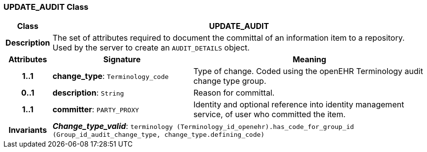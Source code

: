 === UPDATE_AUDIT Class

[cols="^1,3,5"]
|===
h|*Class*
2+^h|*UPDATE_AUDIT*

h|*Description*
2+a|The set of attributes required to document the committal of an information item to a repository. Used by the server to create an `AUDIT_DETAILS` object.

h|*Attributes*
^h|*Signature*
^h|*Meaning*

h|*1..1*
|*change_type*: `Terminology_code`
a|Type of change. Coded using the openEHR Terminology  audit change type  group.

h|*0..1*
|*description*: `String`
a|Reason for committal.

h|*1..1*
|*committer*: `PARTY_PROXY`
a|Identity and optional reference into identity management service, of user who committed the item.

h|*Invariants*
2+a|*_Change_type_valid_*: `terminology (Terminology_id_openehr).has_code_for_group_id (Group_id_audit_change_type, change_type.defining_code)`
|===
